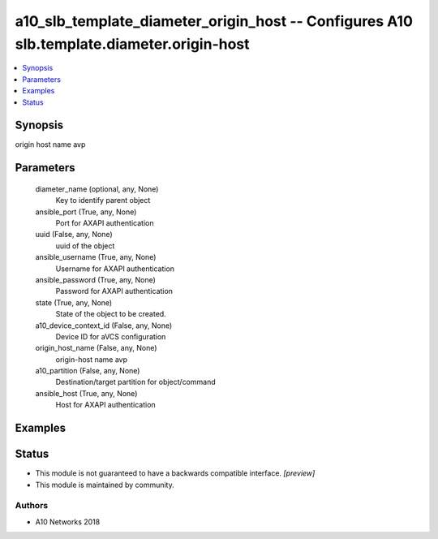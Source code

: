.. _a10_slb_template_diameter_origin_host_module:


a10_slb_template_diameter_origin_host -- Configures A10 slb.template.diameter.origin-host
=========================================================================================

.. contents::
   :local:
   :depth: 1


Synopsis
--------

origin host name avp






Parameters
----------

  diameter_name (optional, any, None)
    Key to identify parent object


  ansible_port (True, any, None)
    Port for AXAPI authentication


  uuid (False, any, None)
    uuid of the object


  ansible_username (True, any, None)
    Username for AXAPI authentication


  ansible_password (True, any, None)
    Password for AXAPI authentication


  state (True, any, None)
    State of the object to be created.


  a10_device_context_id (False, any, None)
    Device ID for aVCS configuration


  origin_host_name (False, any, None)
    origin-host name avp


  a10_partition (False, any, None)
    Destination/target partition for object/command


  ansible_host (True, any, None)
    Host for AXAPI authentication









Examples
--------

.. code-block:: yaml+jinja

    





Status
------




- This module is not guaranteed to have a backwards compatible interface. *[preview]*


- This module is maintained by community.



Authors
~~~~~~~

- A10 Networks 2018

